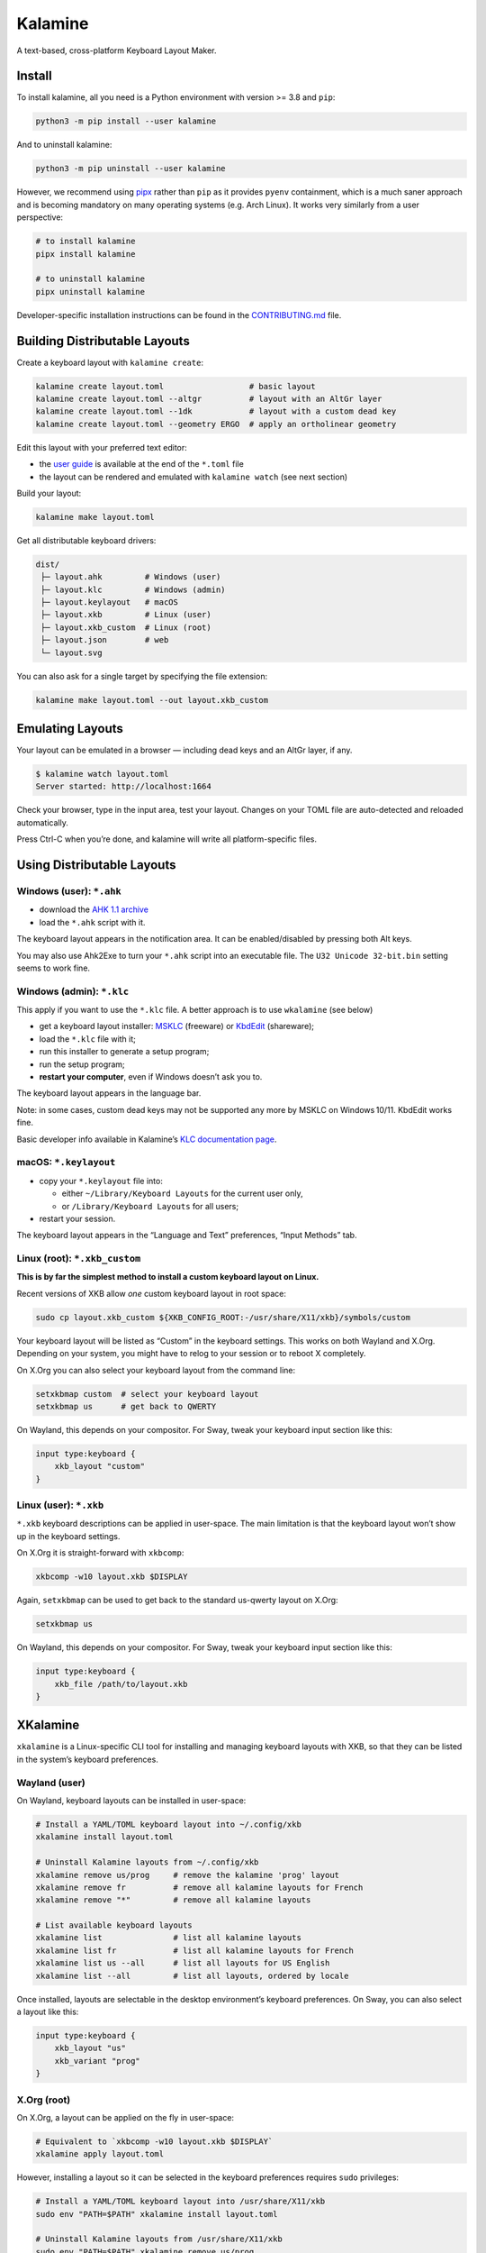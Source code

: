 Kalamine
================================================================================

A text-based, cross-platform Keyboard Layout Maker.


Install
--------------------------------------------------------------------------------

To install kalamine, all you need is a Python environment with version >= 3.8 and ``pip``:

.. code-block:: bash

   python3 -m pip install --user kalamine

And to uninstall kalamine:

.. code-block:: bash

    python3 -m pip uninstall --user kalamine

However, we recommend using pipx_ rather than ``pip`` as it provides ``pyenv``
containment, which is a much saner approach and is becoming mandatory on many
operating systems (e.g. Arch Linux). It works very similarly from a user
perspective:

.. code-block:: bash

    # to install kalamine
    pipx install kalamine

    # to uninstall kalamine
    pipx uninstall kalamine

Developer-specific installation instructions can be found in the CONTRIBUTING.md_ file.

.. _pipx: https://pipx.pypa.io
.. _CONTRIBUTING.md: https://github.com/OneDeadKey/kalamine/blob/main/CONTRIBUTING.md


Building Distributable Layouts
--------------------------------------------------------------------------------

Create a keyboard layout with ``kalamine create``:

.. code-block:: bash

   kalamine create layout.toml                  # basic layout
   kalamine create layout.toml --altgr          # layout with an AltGr layer
   kalamine create layout.toml --1dk            # layout with a custom dead key
   kalamine create layout.toml --geometry ERGO  # apply an ortholinear geometry

Edit this layout with your preferred text editor:

- the `user guide`_ is available at the end of the ``*.toml`` file
- the layout can be rendered and emulated with ``kalamine watch`` (see next section)

.. _`user guide`: https://github.com/OneDeadKey/kalamine/tree/master/docs

Build your layout:

.. code-block:: bash

    kalamine make layout.toml

Get all distributable keyboard drivers:

.. code-block:: bash

    dist/
     ├─ layout.ahk         # Windows (user)
     ├─ layout.klc         # Windows (admin)
     ├─ layout.keylayout   # macOS
     ├─ layout.xkb         # Linux (user)
     ├─ layout.xkb_custom  # Linux (root)
     ├─ layout.json        # web
     └─ layout.svg

You can also ask for a single target by specifying the file extension:

.. code-block:: bash

    kalamine make layout.toml --out layout.xkb_custom


Emulating Layouts
--------------------------------------------------------------------------------

Your layout can be emulated in a browser — including dead keys and an AltGr layer, if any.


.. code-block:: bash

    $ kalamine watch layout.toml
    Server started: http://localhost:1664

Check your browser, type in the input area, test your layout. Changes on your TOML file are auto-detected and reloaded automatically.

.. image:: watch.png

Press Ctrl-C when you’re done, and kalamine will write all platform-specific files.


Using Distributable Layouts
--------------------------------------------------------------------------------


Windows (user): ``*.ahk``
`````````````````````````

* download the `AHK 1.1 archive`_
* load the ``*.ahk`` script with it.

The keyboard layout appears in the notification area. It can be enabled/disabled by pressing both Alt keys.

.. _`AHK 1.1 archive`: https://www.autohotkey.com/download/ahk.zip

You may also use Ahk2Exe to turn your ``*.ahk`` script into an executable file. The ``U32 Unicode 32-bit.bin`` setting seems to work fine.


Windows (admin): ``*.klc``
``````````````````````````

This apply if you want to use the ``*.klc`` file. A better approach is to use ``wkalamine`` (see below)

* get a keyboard layout installer: MSKLC_ (freeware) or KbdEdit_ (shareware);
* load the ``*.klc`` file with it;
* run this installer to generate a setup program;
* run the setup program;
* :strong:`restart your computer`, even if Windows doesn’t ask you to.

The keyboard layout appears in the language bar.

Note: in some cases, custom dead keys may not be supported any more by MSKLC on Windows 10/11. KbdEdit works fine.

Basic developer info available in Kalamine’s `KLC documentation page`_.

.. _MSKLC: https://www.microsoft.com/en-us/download/details.aspx?id=102134
.. _KbdEdit: http://www.kbdedit.com/
.. _`KLC documentation page`: https://github.com/OneDeadKey/kalamine/tree/master/docs/klc.md


macOS: ``*.keylayout``
``````````````````````

* copy your ``*.keylayout`` file into:

  * either ``~/Library/Keyboard Layouts`` for the current user only,
  * or ``/Library/Keyboard Layouts`` for all users;

* restart your session.

The keyboard layout appears in the “Language and Text” preferences, “Input Methods” tab.


Linux (root): ``*.xkb_custom``
``````````````````````````````

:strong:`This is by far the simplest method to install a custom keyboard layout on Linux.`

Recent versions of XKB allow *one* custom keyboard layout in root space:

.. code-block:: bash

    sudo cp layout.xkb_custom ${XKB_CONFIG_ROOT:-/usr/share/X11/xkb}/symbols/custom

Your keyboard layout will be listed as “Custom” in the keyboard settings.
This works on both Wayland and X.Org. Depending on your system, you might have to relog to your session or to reboot X completely.

On X.Org you can also select your keyboard layout from the command line:

.. code-block:: bash

    setxkbmap custom  # select your keyboard layout
    setxkbmap us      # get back to QWERTY

On Wayland, this depends on your compositor. For Sway, tweak your keyboard input section like this:

.. code-block:: properties

    input type:keyboard {
        xkb_layout "custom"
    }


Linux (user): ``*.xkb``
```````````````````````

``*.xkb`` keyboard descriptions can be applied in user-space. The main limitation is that the keyboard layout won’t show up in the keyboard settings.

On X.Org it is straight-forward with ``xkbcomp``:

.. code-block:: bash

    xkbcomp -w10 layout.xkb $DISPLAY

Again, ``setxkbmap`` can be used to get back to the standard us-qwerty layout on X.Org:

.. code-block:: bash

    setxkbmap us

On Wayland, this depends on your compositor. For Sway, tweak your keyboard input section like this:

.. code-block:: properties

    input type:keyboard {
        xkb_file /path/to/layout.xkb
    }


XKalamine
--------------------------------------------------------------------------------

``xkalamine`` is a Linux-specific CLI tool for installing and managing keyboard layouts with XKB, so that they can be listed in the system’s keyboard preferences.


Wayland (user)
``````````````

On Wayland, keyboard layouts can be installed in user-space:

.. code-block:: bash

    # Install a YAML/TOML keyboard layout into ~/.config/xkb
    xkalamine install layout.toml

    # Uninstall Kalamine layouts from ~/.config/xkb
    xkalamine remove us/prog     # remove the kalamine 'prog' layout
    xkalamine remove fr          # remove all kalamine layouts for French
    xkalamine remove "*"         # remove all kalamine layouts

    # List available keyboard layouts
    xkalamine list               # list all kalamine layouts
    xkalamine list fr            # list all kalamine layouts for French
    xkalamine list us --all      # list all layouts for US English
    xkalamine list --all         # list all layouts, ordered by locale

Once installed, layouts are selectable in the desktop environment’s keyboard preferences. On Sway, you can also select a layout like this:

.. code-block:: properties

    input type:keyboard {
        xkb_layout "us"
        xkb_variant "prog"
    }


X.Org (root)
````````````

On X.Org, a layout can be applied on the fly in user-space:

.. code-block:: bash

    # Equivalent to `xkbcomp -w10 layout.xkb $DISPLAY`
    xkalamine apply layout.toml

However, installing a layout so it can be selected in the keyboard preferences requires ``sudo`` privileges:

.. code-block:: bash

    # Install a YAML/TOML keyboard layout into /usr/share/X11/xkb
    sudo env "PATH=$PATH" xkalamine install layout.toml

    # Uninstall Kalamine layouts from /usr/share/X11/xkb
    sudo env "PATH=$PATH" xkalamine remove us/prog
    sudo env "PATH=$PATH" xkalamine remove fr
    sudo env "PATH=$PATH" xkalamine remove "*"

Once installed, you can apply a keyboard layout like this:

.. code-block:: bash

   setxkbmap us -variant prog

Note that updating XKB will delete all layouts installed using ``sudo xkalamine install``.

Sadly, it seems there’s no way to install keyboard layouts in ``~/.config/xkb`` for X.Org. The system keyboard preferences will probably list user-space kayouts, but they won’t be usable on X.Org.

    If you want custom keymaps on your machine, switch to Wayland (and/or fix any remaining issues preventing you from doing so) instead of hoping this will ever work on X.

    -- `Peter Hutterer`_

.. _`Peter Hutterer`: https://who-t.blogspot.com/2020/09/no-user-specific-xkb-configuration-in-x.html

WKalamine
--------------------------------------------------------------------------------

``wkalamine`` is a Windows-specific CLI tool to create MSKLC drivers setup package that supports chained dead keys.

It is done by generating the C layout file, and tricking MSKLC to use it by setting it as read only before.

Run ``wkalamine make layout.toml`` and you should get a folder ``layout`` with a ``setup.exe`` to install the layout.

Remember to logout to apply the change.


Resources
`````````

XKB is a tricky piece of software. The following resources might be helpful if you want to dig in:

* https://www.charvolant.org/doug/xkb/html/
* https://wiki.archlinux.org/title/X_keyboard_extension
* https://wiki.archlinux.org/title/Xorg/Keyboard_configuration
* https://github.com/xkbcommon/libxkbcommon/blob/master/doc/keymap-format-text-v1.md


Alternative
--------------------------------------------------------------------------------

* https://github.com/39aldo39/klfc
